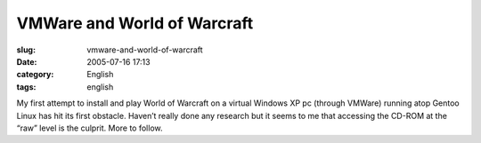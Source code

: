 VMWare and World of Warcraft
############################
:slug: vmware-and-world-of-warcraft
:date: 2005-07-16 17:13
:category: English
:tags: english

My first attempt to install and play World of Warcraft on a virtual
Windows XP pc (through VMWare) running atop Gentoo Linux has hit its
first obstacle. Haven’t really done any research but it seems to me that
accessing the CD-ROM at the “raw” level is the culprit. More to follow.
